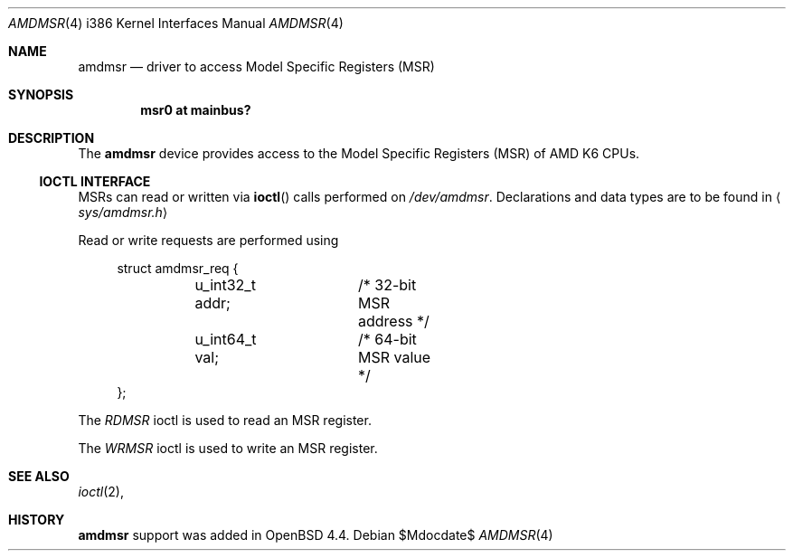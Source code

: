 .\"	$OpenBSD: amdmsr.4,v 1.1 2008/06/14 21:31:46 mbalmer Exp $
.\"
.\" AMD K6 MSR driver for OpenBSD.
.\" Copyright 2008 Marc Balmer <mbalmer@openbsd.org>
.\"
.\" Permission to use, copy, modify, and distribute this software for any
.\" purpose with or without fee is hereby granted, provided that the above
.\" copyright notice and this permission notice appear in all copies.
.\"
.\" THE SOFTWARE IS PROVIDED "AS IS" AND THE AUTHOR DISCLAIMS ALL WARRANTIES
.\" WITH REGARD TO THIS SOFTWARE INCLUDING ALL IMPLIED WARRANTIES OF
.\" MERCHANTABILITY AND FITNESS. IN NO EVENT SHALL THE AUTHOR BE LIABLE FOR
.\" ANY SPECIAL, DIRECT, INDIRECT, OR CONSEQUENTIAL DAMAGES OR ANY DAMAGES
.\" WHATSOEVER RESULTING FROM LOSS OF USE, DATA OR PROFITS, WHETHER IN AN
.\" ACTION OF CONTRACT, NEGLIGENCE OR OTHER TORTIOUS ACTION, ARISING OUT OF
.\" OR IN CONNECTION WITH THE USE OR PERFORMANCE OF THIS SOFTWARE.
..\"
.Dd $Mdocdate$
.Dt AMDMSR 4 i386
.Os
.Sh NAME
.Nm amdmsr
.Nd driver to access Model Specific Registers (MSR)
.Sh SYNOPSIS
.Cd "msr0 at mainbus?"
.Sh DESCRIPTION
The
.Nm
device provides access to the Model Specific Registers (MSR) of AMD K6
CPUs.
.Ss IOCTL INTERFACE
MSRs can read or written via
.Fn ioctl
calls performed on
.Pa /dev/amdmsr .
Declarations and data types are to be found in
.Aq Pa sys/amdmsr.h
.Pp
Read or write requests are performed using
.Bd -literal -offset xxxx
struct amdmsr_req {
	u_int32_t addr;	/* 32-bit MSR address */
	u_int64_t val;	/* 64-bit MSR value */
};
.Ed
.Pp
The
.Fa RDMSR
ioctl is used to read an MSR register.
.Pp
The
.Fa WRMSR
ioctl is used to write an MSR register.
.Sh SEE ALSO
.Xr ioctl 2 ,
.Sh HISTORY
.Nm
support was added in
.Ox 4.4 .
